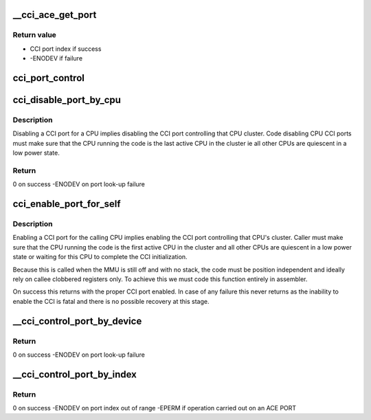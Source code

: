 .. -*- coding: utf-8; mode: rst -*-
.. src-file: drivers/bus/arm-cci.c

.. _`__cci_ace_get_port`:

__cci_ace_get_port
==================

.. c:function:: int __cci_ace_get_port(struct device_node *dn, int type)

    Function to retrieve the port index connected to a cpu or device.

    :param struct device_node \*dn:
        device node of the device to look-up

    :param int type:
        port type

.. _`__cci_ace_get_port.return-value`:

Return value
------------

- CCI port index if success
- -ENODEV if failure

.. _`cci_port_control`:

cci_port_control
================

.. c:function:: void notrace cci_port_control(unsigned int port, bool enable)

    function to control a CCI port

    :param unsigned int port:
        index of the port to setup

    :param bool enable:
        if true enables the port, if false disables it

.. _`cci_disable_port_by_cpu`:

cci_disable_port_by_cpu
=======================

.. c:function:: int notrace cci_disable_port_by_cpu(u64 mpidr)

    function to disable a CCI port by CPU reference

    :param u64 mpidr:
        mpidr of the CPU whose CCI port should be disabled

.. _`cci_disable_port_by_cpu.description`:

Description
-----------

Disabling a CCI port for a CPU implies disabling the CCI port
controlling that CPU cluster. Code disabling CPU CCI ports
must make sure that the CPU running the code is the last active CPU
in the cluster ie all other CPUs are quiescent in a low power state.

.. _`cci_disable_port_by_cpu.return`:

Return
------

0 on success
-ENODEV on port look-up failure

.. _`cci_enable_port_for_self`:

cci_enable_port_for_self
========================

.. c:function:: void __naked cci_enable_port_for_self( void)

    enable a CCI port for calling CPU

    :param  void:
        no arguments

.. _`cci_enable_port_for_self.description`:

Description
-----------

Enabling a CCI port for the calling CPU implies enabling the CCI
port controlling that CPU's cluster. Caller must make sure that the
CPU running the code is the first active CPU in the cluster and all
other CPUs are quiescent in a low power state  or waiting for this CPU
to complete the CCI initialization.

Because this is called when the MMU is still off and with no stack,
the code must be position independent and ideally rely on callee
clobbered registers only.  To achieve this we must code this function
entirely in assembler.

On success this returns with the proper CCI port enabled.  In case of
any failure this never returns as the inability to enable the CCI is
fatal and there is no possible recovery at this stage.

.. _`__cci_control_port_by_device`:

__cci_control_port_by_device
============================

.. c:function:: int notrace __cci_control_port_by_device(struct device_node *dn, bool enable)

    function to control a CCI port by device reference

    :param struct device_node \*dn:
        device node pointer of the device whose CCI port should be
        controlled

    :param bool enable:
        if true enables the port, if false disables it

.. _`__cci_control_port_by_device.return`:

Return
------

0 on success
-ENODEV on port look-up failure

.. _`__cci_control_port_by_index`:

__cci_control_port_by_index
===========================

.. c:function:: int notrace __cci_control_port_by_index(u32 port, bool enable)

    function to control a CCI port by port index

    :param u32 port:
        port index previously retrieved with \ :c:func:`cci_ace_get_port`\ 

    :param bool enable:
        if true enables the port, if false disables it

.. _`__cci_control_port_by_index.return`:

Return
------

0 on success
-ENODEV on port index out of range
-EPERM if operation carried out on an ACE PORT

.. This file was automatic generated / don't edit.

